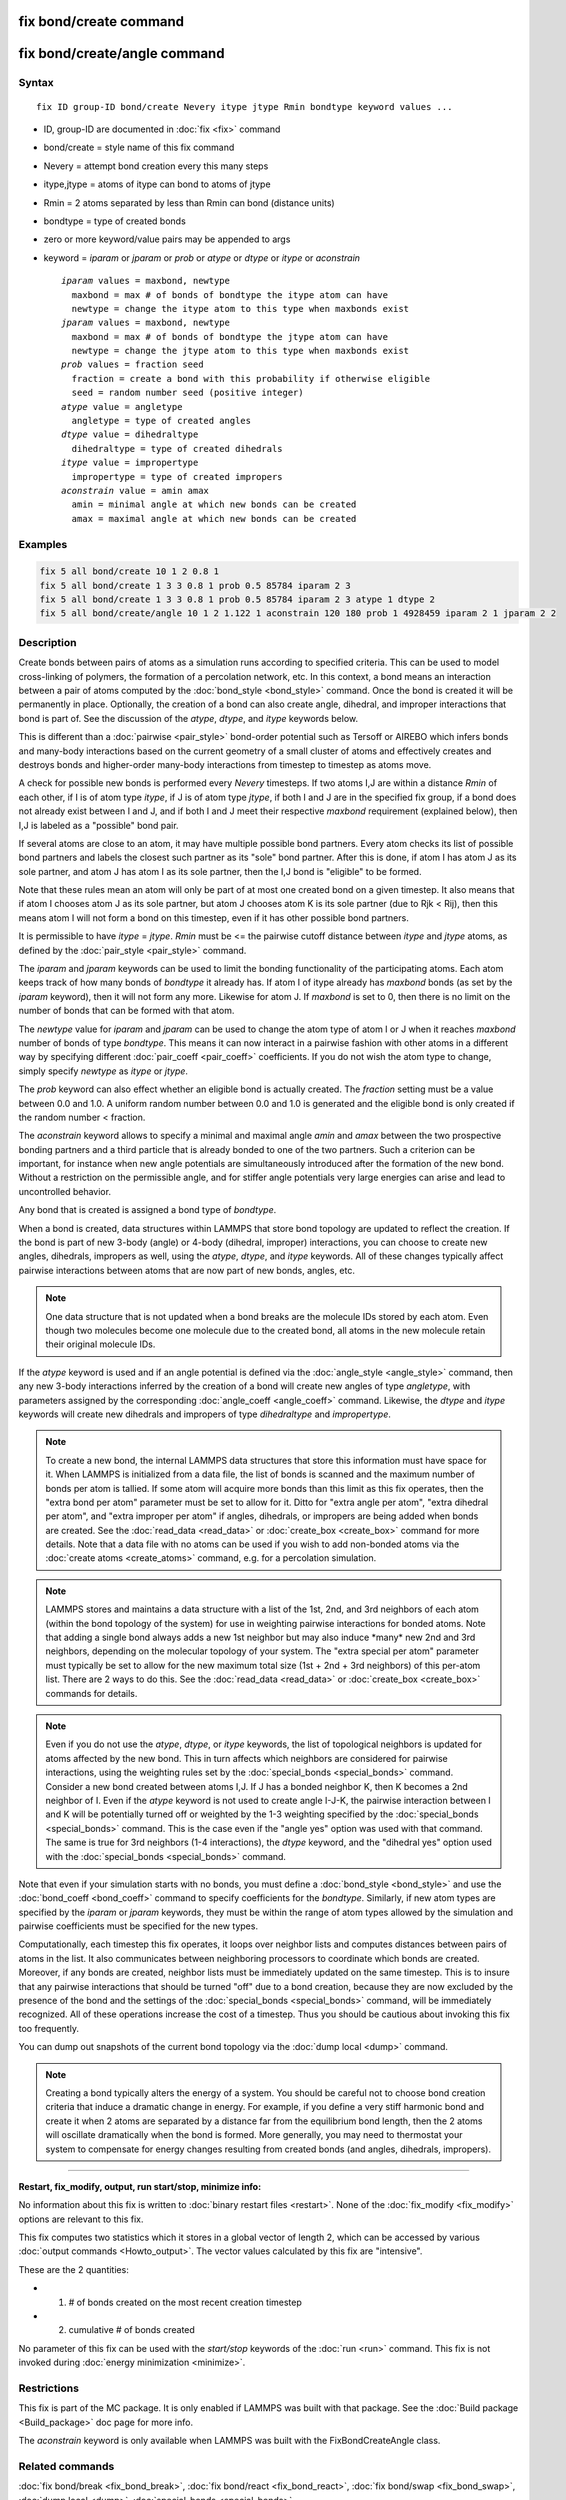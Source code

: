 .. index:: fix bond/create

fix bond/create command
=======================
fix bond/create/angle command
=============================

Syntax
""""""

.. parsed-literal::

   fix ID group-ID bond/create Nevery itype jtype Rmin bondtype keyword values ...

* ID, group-ID are documented in :doc:`fix <fix>` command
* bond/create = style name of this fix command
* Nevery = attempt bond creation every this many steps
* itype,jtype = atoms of itype can bond to atoms of jtype
* Rmin = 2 atoms separated by less than Rmin can bond (distance units)
* bondtype = type of created bonds
* zero or more keyword/value pairs may be appended to args
* keyword = *iparam* or *jparam* or *prob* or *atype* or *dtype* or *itype* or *aconstrain*
  
  .. parsed-literal::

       *iparam* values = maxbond, newtype
         maxbond = max # of bonds of bondtype the itype atom can have
         newtype = change the itype atom to this type when maxbonds exist
       *jparam* values = maxbond, newtype
         maxbond = max # of bonds of bondtype the jtype atom can have
         newtype = change the jtype atom to this type when maxbonds exist
       *prob* values = fraction seed
         fraction = create a bond with this probability if otherwise eligible
         seed = random number seed (positive integer)
       *atype* value = angletype
         angletype = type of created angles
       *dtype* value = dihedraltype
         dihedraltype = type of created dihedrals
       *itype* value = impropertype
         impropertype = type of created impropers
       *aconstrain* value = amin amax
         amin = minimal angle at which new bonds can be created
         amax = maximal angle at which new bonds can be created

Examples
""""""""

.. code-block:: LAMMPS

   fix 5 all bond/create 10 1 2 0.8 1
   fix 5 all bond/create 1 3 3 0.8 1 prob 0.5 85784 iparam 2 3
   fix 5 all bond/create 1 3 3 0.8 1 prob 0.5 85784 iparam 2 3 atype 1 dtype 2
   fix 5 all bond/create/angle 10 1 2 1.122 1 aconstrain 120 180 prob 1 4928459 iparam 2 1 jparam 2 2

Description
"""""""""""

Create bonds between pairs of atoms as a simulation runs according to
specified criteria.  This can be used to model cross-linking of
polymers, the formation of a percolation network, etc.  In this
context, a bond means an interaction between a pair of atoms computed
by the :doc:`bond_style <bond_style>` command.  Once the bond is created
it will be permanently in place.  Optionally, the creation of a bond
can also create angle, dihedral, and improper interactions that bond
is part of.  See the discussion of the *atype*\ , *dtype*\ , and *itype*
keywords below.

This is different than a :doc:`pairwise <pair_style>` bond-order
potential such as Tersoff or AIREBO which infers bonds and many-body
interactions based on the current geometry of a small cluster of atoms
and effectively creates and destroys bonds and higher-order many-body
interactions from timestep to timestep as atoms move.

A check for possible new bonds is performed every *Nevery* timesteps.
If two atoms I,J are within a distance *Rmin* of each other, if I is
of atom type *itype*\ , if J is of atom type *jtype*\ , if both I and J
are in the specified fix group, if a bond does not already exist
between I and J, and if both I and J meet their respective *maxbond*
requirement (explained below), then I,J is labeled as a "possible"
bond pair.

If several atoms are close to an atom, it may have multiple possible
bond partners.  Every atom checks its list of possible bond partners
and labels the closest such partner as its "sole" bond partner.  After
this is done, if atom I has atom J as its sole partner, and atom J has
atom I as its sole partner, then the I,J bond is "eligible" to be
formed.

Note that these rules mean an atom will only be part of at most one
created bond on a given timestep.  It also means that if atom I
chooses atom J as its sole partner, but atom J chooses atom K is its
sole partner (due to Rjk < Rij), then this means atom I will not form
a bond on this timestep, even if it has other possible bond partners.

It is permissible to have *itype* = *jtype*\ .  *Rmin* must be <= the
pairwise cutoff distance between *itype* and *jtype* atoms, as defined
by the :doc:`pair_style <pair_style>` command.

The *iparam* and *jparam* keywords can be used to limit the bonding
functionality of the participating atoms.  Each atom keeps track of
how many bonds of *bondtype* it already has.  If atom I of
itype already has *maxbond* bonds (as set by the *iparam*
keyword), then it will not form any more.  Likewise for atom J.  If
*maxbond* is set to 0, then there is no limit on the number of bonds
that can be formed with that atom.

The *newtype* value for *iparam* and *jparam* can be used to change
the atom type of atom I or J when it reaches *maxbond* number of bonds
of type *bondtype*\ .  This means it can now interact in a pairwise
fashion with other atoms in a different way by specifying different
:doc:`pair_coeff <pair_coeff>` coefficients.  If you do not wish the
atom type to change, simply specify *newtype* as *itype* or *jtype*\ .

The *prob* keyword can also effect whether an eligible bond is
actually created.  The *fraction* setting must be a value between 0.0
and 1.0.  A uniform random number between 0.0 and 1.0 is generated and
the eligible bond is only created if the random number < fraction.

The *aconstrain* keyword allows to specify a minimal and maximal angle
*amin* and *amax* between the two prospective bonding partners and a 
third particle that is already bonded to one of the two partners. 
Such a criterion can be important, for instance when new angle 
potentials are simultaneously introduced after the formation of the 
new bond. Without a restriction on the permissible angle, and for 
stiffer angle potentials very large energies can arise and lead to 
uncontrolled behavior.

Any bond that is created is assigned a bond type of *bondtype*.

When a bond is created, data structures within LAMMPS that store bond
topology are updated to reflect the creation.  If the bond is part of
new 3-body (angle) or 4-body (dihedral, improper) interactions, you
can choose to create new angles, dihedrals, impropers as well, using
the *atype*\ , *dtype*\ , and *itype* keywords.  All of these changes
typically affect pairwise interactions between atoms that are now part
of new bonds, angles, etc.

.. note::

   One data structure that is not updated when a bond breaks are
   the molecule IDs stored by each atom.  Even though two molecules
   become one molecule due to the created bond, all atoms in the new
   molecule retain their original molecule IDs.

If the *atype* keyword is used and if an angle potential is defined
via the :doc:`angle_style <angle_style>` command, then any new 3-body
interactions inferred by the creation of a bond will create new angles
of type *angletype*\ , with parameters assigned by the corresponding
:doc:`angle_coeff <angle_coeff>` command.  Likewise, the *dtype* and
*itype* keywords will create new dihedrals and impropers of type
*dihedraltype* and *impropertype*\ .

.. note::

   To create a new bond, the internal LAMMPS data structures that
   store this information must have space for it.  When LAMMPS is
   initialized from a data file, the list of bonds is scanned and the
   maximum number of bonds per atom is tallied.  If some atom will
   acquire more bonds than this limit as this fix operates, then the
   "extra bond per atom" parameter must be set to allow for it.  Ditto
   for "extra angle per atom", "extra dihedral per atom", and "extra
   improper per atom" if angles, dihedrals, or impropers are being added
   when bonds are created.  See the :doc:`read_data <read_data>` or
   :doc:`create_box <create_box>` command for more details.  Note that a
   data file with no atoms can be used if you wish to add non-bonded
   atoms via the :doc:`create atoms <create_atoms>` command, e.g. for a
   percolation simulation.

.. note::

   LAMMPS stores and maintains a data structure with a list of the
   1st, 2nd, and 3rd neighbors of each atom (within the bond topology of
   the system) for use in weighting pairwise interactions for bonded
   atoms.  Note that adding a single bond always adds a new 1st neighbor
   but may also induce \*many\* new 2nd and 3rd neighbors, depending on the
   molecular topology of your system.  The "extra special per atom"
   parameter must typically be set to allow for the new maximum total
   size (1st + 2nd + 3rd neighbors) of this per-atom list.  There are 2
   ways to do this.  See the :doc:`read_data <read_data>` or
   :doc:`create_box <create_box>` commands for details.

.. note::

   Even if you do not use the *atype*\ , *dtype*\ , or *itype*
   keywords, the list of topological neighbors is updated for atoms
   affected by the new bond.  This in turn affects which neighbors are
   considered for pairwise interactions, using the weighting rules set by
   the :doc:`special_bonds <special_bonds>` command.  Consider a new bond
   created between atoms I,J.  If J has a bonded neighbor K, then K
   becomes a 2nd neighbor of I.  Even if the *atype* keyword is not used
   to create angle I-J-K, the pairwise interaction between I and K will
   be potentially turned off or weighted by the 1-3 weighting specified
   by the :doc:`special_bonds <special_bonds>` command.  This is the case
   even if the "angle yes" option was used with that command.  The same
   is true for 3rd neighbors (1-4 interactions), the *dtype* keyword, and
   the "dihedral yes" option used with the
   :doc:`special_bonds <special_bonds>` command.

Note that even if your simulation starts with no bonds, you must
define a :doc:`bond_style <bond_style>` and use the
:doc:`bond_coeff <bond_coeff>` command to specify coefficients for the
*bondtype*\ .  Similarly, if new atom types are specified by the
*iparam* or *jparam* keywords, they must be within the range of atom
types allowed by the simulation and pairwise coefficients must be
specified for the new types.

Computationally, each timestep this fix operates, it loops over
neighbor lists and computes distances between pairs of atoms in the
list.  It also communicates between neighboring processors to
coordinate which bonds are created.  Moreover, if any bonds are
created, neighbor lists must be immediately updated on the same
timestep.  This is to insure that any pairwise interactions that
should be turned "off" due to a bond creation, because they are now
excluded by the presence of the bond and the settings of the
:doc:`special_bonds <special_bonds>` command, will be immediately
recognized.  All of these operations increase the cost of a timestep.
Thus you should be cautious about invoking this fix too frequently.

You can dump out snapshots of the current bond topology via the :doc:`dump local <dump>` command.

.. note::

   Creating a bond typically alters the energy of a system.  You
   should be careful not to choose bond creation criteria that induce a
   dramatic change in energy.  For example, if you define a very stiff
   harmonic bond and create it when 2 atoms are separated by a distance
   far from the equilibrium bond length, then the 2 atoms will oscillate
   dramatically when the bond is formed.  More generally, you may need to
   thermostat your system to compensate for energy changes resulting from
   created bonds (and angles, dihedrals, impropers).

----------

**Restart, fix_modify, output, run start/stop, minimize info:**

No information about this fix is written to :doc:`binary restart files <restart>`.  None of the :doc:`fix_modify <fix_modify>` options
are relevant to this fix.

This fix computes two statistics which it stores in a global vector of
length 2, which can be accessed by various :doc:`output commands <Howto_output>`.  The vector values calculated by this fix
are "intensive".

These are the 2 quantities:

* (1) # of bonds created on the most recent creation timestep
* (2) cumulative # of bonds created

No parameter of this fix can be used with the *start/stop* keywords of
the :doc:`run <run>` command.  This fix is not invoked during :doc:`energy minimization <minimize>`.

Restrictions
""""""""""""

This fix is part of the MC package.  It is only enabled if LAMMPS was
built with that package. See the :doc:`Build package <Build_package>` doc page for more info.

The *aconstrain* keyword is only available 
when LAMMPS was built with the FixBondCreateAngle class.


Related commands
""""""""""""""""

:doc:`fix bond/break <fix_bond_break>`, :doc:`fix bond/react <fix_bond_react>`, :doc:`fix bond/swap <fix_bond_swap>`,
:doc:`dump local <dump>`, :doc:`special_bonds <special_bonds>`

Default
"""""""

The option defaults are iparam = (0,itype), jparam = (0,jtype), and
prob = 1.0.
